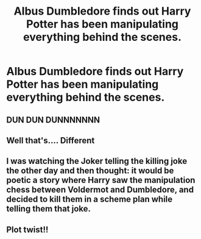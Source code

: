 #+TITLE: Albus Dumbledore finds out Harry Potter has been manipulating everything behind the scenes.

* Albus Dumbledore finds out Harry Potter has been manipulating everything behind the scenes.
:PROPERTIES:
:Author: Aardwarkthe2nd
:Score: 47
:DateUnix: 1610794491.0
:DateShort: 2021-Jan-16
:FlairText: Prompt
:END:

** DUN DUN DUNNNNNNN
:PROPERTIES:
:Author: Particular-Comfort40
:Score: 9
:DateUnix: 1610839632.0
:DateShort: 2021-Jan-17
:END:


** Well that's.... Different
:PROPERTIES:
:Author: AntisocialNyx
:Score: 7
:DateUnix: 1610837324.0
:DateShort: 2021-Jan-17
:END:


** I was watching the Joker telling the killing joke the other day and then thought: it would be poetic a story where Harry saw the manipulation chess between Voldermot and Dumbledore, and decided to kill them in a scheme plan while telling them that joke.
:PROPERTIES:
:Author: LuchoZeta
:Score: 3
:DateUnix: 1610841627.0
:DateShort: 2021-Jan-17
:END:


** Plot twist!!
:PROPERTIES:
:Author: lovelybabe223
:Score: 1
:DateUnix: 1611027716.0
:DateShort: 2021-Jan-19
:END:
